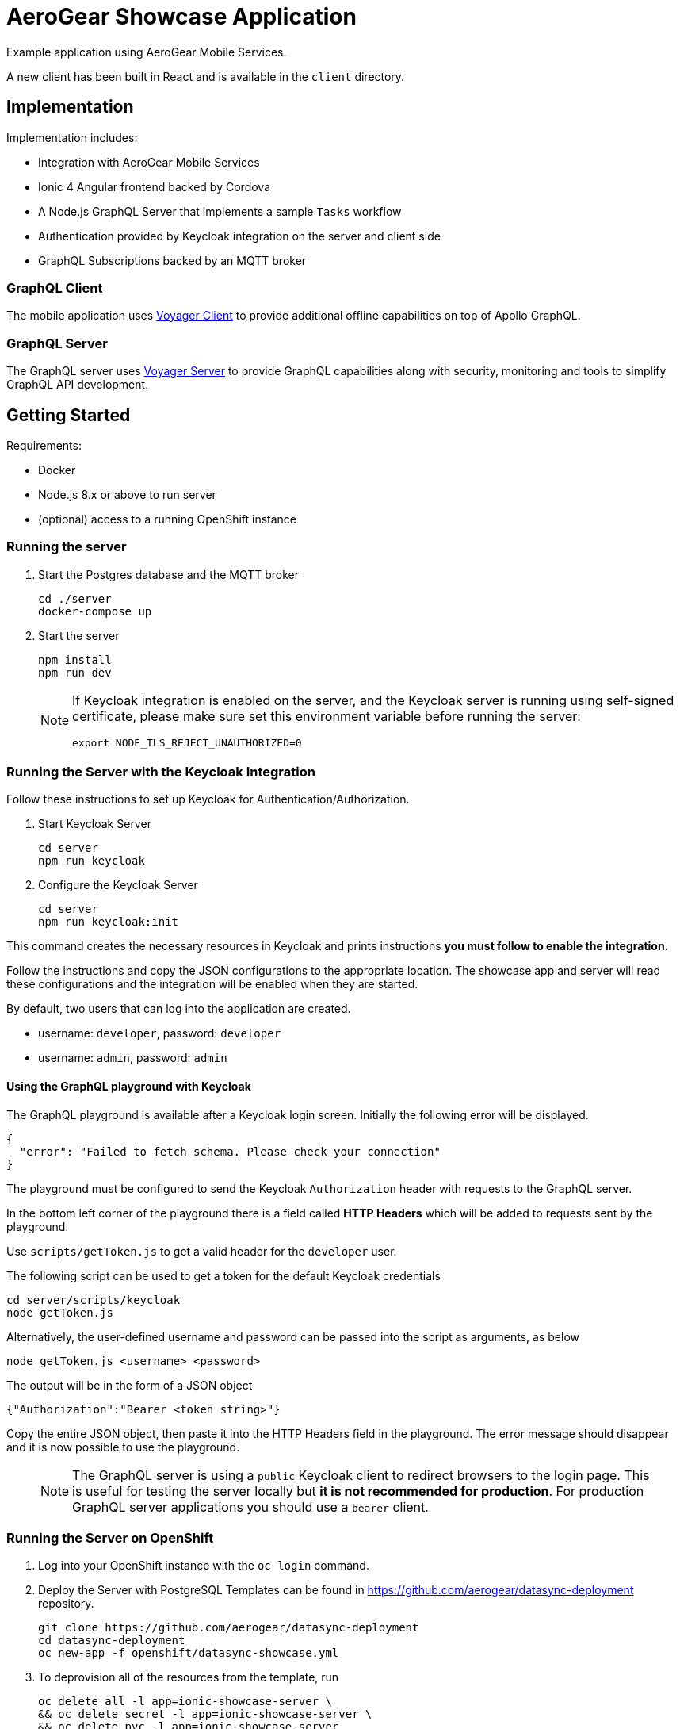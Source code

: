 = AeroGear Showcase Application

Example application using AeroGear Mobile Services.

A new client has been built in React and is available in the `client` directory.

== Implementation

Implementation includes:

- Integration with AeroGear Mobile Services
- Ionic 4 Angular frontend backed by Cordova
- A Node.js GraphQL Server that implements a sample `Tasks` workflow
- Authentication provided by Keycloak integration on the server and client side
- GraphQL Subscriptions backed by an MQTT broker

=== GraphQL Client

The mobile application uses https://github.com/aerogear/aerogear-js-sdk/tree/master/packages/sync[Voyager Client] to provide additional offline capabilities on top of Apollo GraphQL.

=== GraphQL Server

The GraphQL server uses https://github.com/aerogear/voyager-server[Voyager Server] to provide GraphQL capabilities along with security, monitoring and tools to simplify GraphQL API development.

== Getting Started

Requirements:

- Docker
- Node.js 8.x or above to run server
- (optional) access to a running OpenShift instance

=== Running the server

. Start the Postgres database and the MQTT broker
+
```shell
cd ./server
docker-compose up
```

. Start the server
+
```shell
npm install
npm run dev
```
+
[NOTE]
====
If Keycloak integration is enabled on the server, and the Keycloak server is running using self-signed certificate, please make sure set this environment variable before running the server:

```shell
export NODE_TLS_REJECT_UNAUTHORIZED=0
```
====

=== Running the Server with the Keycloak Integration

Follow these instructions to set up Keycloak for Authentication/Authorization.


. Start Keycloak Server
+
```shell
cd server
npm run keycloak
```

. Configure the Keycloak Server
+
```shell
cd server
npm run keycloak:init
```

This command creates the necessary resources in Keycloak and prints instructions *you must follow to enable the integration.* 

Follow the instructions and copy the JSON configurations to the appropriate location.
The showcase app and server will read these configurations and the integration will be enabled when they are started.

By default, two users that can log into the application are created.

- username: `developer`, password: `developer`
- username: `admin`, password: `admin`

==== Using the GraphQL playground with Keycloak

The GraphQL playground is available after a Keycloak login screen. Initially the following error will be displayed.

```
{
  "error": "Failed to fetch schema. Please check your connection"
}
```

The playground must be configured to send the Keycloak `Authorization` header with requests to the GraphQL server.

In the bottom left corner of the playground there is a field called **HTTP Headers** which will be added to requests sent by the playground.

Use `scripts/getToken.js` to get a valid header for the `developer` user.

The following script can be used to get a token for the default Keycloak credentials

```
cd server/scripts/keycloak
node getToken.js
```

Alternatively, the user-defined username and password can be passed into the script as arguments, as below

```
node getToken.js <username> <password>
```

The output will be in the form of a JSON object

```
{"Authorization":"Bearer <token string>"}
```

Copy the entire JSON object, then paste it into the HTTP Headers field in the playground. 
The error message should disappear and it is now possible to use the playground.

> NOTE: The GraphQL server is using a `public` Keycloak client to redirect browsers to the login page. This is useful for testing the server locally but **it is not recommended for production**. For production GraphQL server applications you should use a `bearer` client.

=== Running the Server on OpenShift 

. Log into your OpenShift instance with the `oc login` command.
. Deploy the Server with PostgreSQL
Templates can be found in https://github.com/aerogear/datasync-deployment repository.


+
```shell
git clone https://github.com/aerogear/datasync-deployment
cd datasync-deployment
oc new-app -f openshift/datasync-showcase.yml
```

. To deprovision all of the resources from the template, run
+
```shell
oc delete all -l app=ionic-showcase-server \
&& oc delete secret -l app=ionic-showcase-server \
&& oc delete pvc -l app=ionic-showcase-server
```

=== Running the Client

. Install Cordova & Ionic 4
+
```shell
npm install -g cordova ionic@4
```

. Install dependencies
+
```shell
npm install
```

. Browse Ionic 4 app
+
```shell
npm run start
```

. Alternatively - Run as a mobile application in the Android emulator.
+
```shell
npm run ionic:android
```

. Or run as a PWA app
+
```shell
npm run ionic:pwa
```

NOTE: To connect to the local GraphQL server, when the app is running in the Android emulator,
change url in`src/assets/config/config.js` from `localhost` to `10.0.2.2`. Note that Push notifications do not work in an emulator.

=== Adding integrations to the client

Client side is being configured dynamically by assets file located in `src/assets/config/config.js`.
Making changes in config can point client side application to remote server and add additional integrations for Push and Auth

Example config: 
[source,js]
----
window.showcaseConfig = {
  "backend": {
    "serverUrl": "http://yourserver/graphql",
    "wsServerUrl": "ws://yourserver/graphql"
  },
  "auth": {
    "realm": "<your realm>",
    "url": "https://your-server/auth",
    "clientId": "<your-client>"
  },
  "push": {
    "pushServerURL": "http://localhost:9999/",
    "android": {
      "senderID": "test",
      "variantID": "b7522eb7-5b73-464c-8a2b-b249ec1bd18b",
      "variantSecret": "60de4619-03b5-4536-a17c-bd13aa574e6a"
    }
  }
};
----


> NOTE: When running in cloud, developers can swap this file dynamically using config-map or openshift secret
